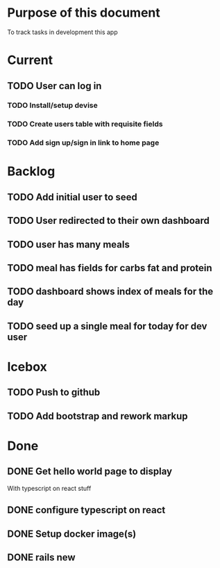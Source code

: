 * Purpose of this document
  To track tasks in development this app
* Current
** TODO User can log in
*** TODO Install/setup devise
*** TODO Create users table with requisite fields
*** TODO Add sign up/sign in link to home page
* Backlog
** TODO Add initial user to seed
** TODO User redirected to their own dashboard
** TODO user has many meals
** TODO meal has fields for carbs fat and protein
** TODO dashboard shows index of meals for the day
** TODO seed up a single meal for today for dev user
* Icebox
** TODO Push to github
** TODO Add bootstrap and rework markup
* Done
** DONE Get hello world page to display
   CLOSED: [2017-08-04 Fri 16:13]
   With typescript on react stuff
** DONE configure typescript on react
   CLOSED: [2017-08-04 Fri 16:03]
** DONE Setup docker image(s)
   CLOSED: [2017-08-04 Fri 15:33]
** DONE rails new
   CLOSED: [2017-08-04 Fri 15:33]
